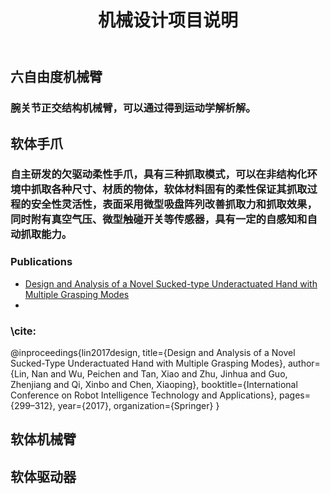 #+TITLE: 机械设计项目说明
** 六自由度机械臂
*** 腕关节正交结构机械臂，可以通过得到运动学解析解。
** 软体手爪
*** 自主研发的欠驱动柔性手爪，具有三种抓取模式，可以在非结构化环境中抓取各种尺寸、材质的物体，软体材料固有的柔性保证其抓取过程的安全性灵活性，表面采用微型吸盘阵列改善抓取力和抓取效果，同时附有真空气压、微型触碰开关等传感器，具有一定的自感知和自动抓取能力。
*** Publications
    + [[http://2017.icrita.org/?p=1051][Design and Analysis of a Novel Sucked-type Underactuated Hand with Multiple Grasping Modes]]
    +
*** \cite:
  @inproceedings{lin2017design,
  title={Design and Analysis of a Novel Sucked-Type Underactuated Hand with Multiple Grasping Modes},
  author={Lin, Nan and Wu, Peichen and Tan, Xiao and Zhu, Jinhua and Guo, Zhenjiang and Qi, Xinbo and Chen, Xiaoping},
  booktitle={International Conference on Robot Intelligence Technology and Applications},
  pages={299--312},
  year={2017},
  organization={Springer}
}
** 软体机械臂
** 软体驱动器
